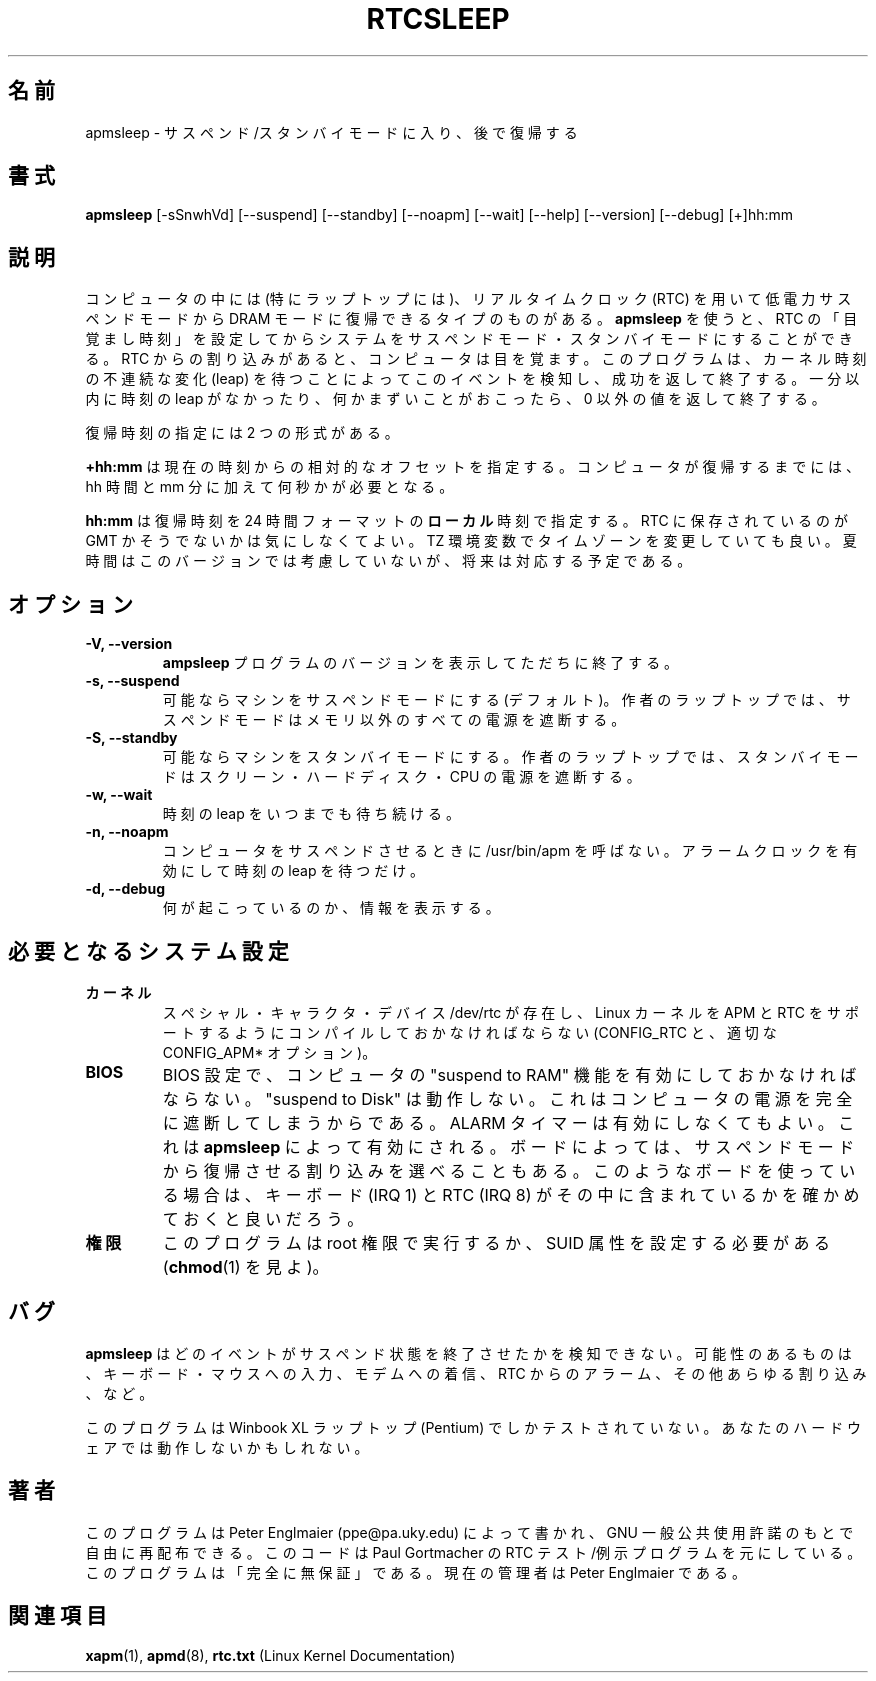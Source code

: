 .\" apmsleep.1
.\" 
.\" This page is a part of apmd-3.0 distribution.
.\"
.\" Japanese Version Copyright (c) 2000 NAKANO Takeo all rights reserved.
.\" Translated Mon 29 May 2000 by NAKANO Takeo <nakano@apm.seikei.ac.jp>
.\"
.TH RTCSLEEP 1 "sleep in APM suspend/standby mode" "APM" \" -*- nroff -*-
.\"O .SH NAME
.SH 名前
.\"O apmsleep \- go into suspend or standby mode and wake-up later
apmsleep \- サスペンド/スタンバイモードに入り、後で復帰する
.\"O .SH SYNOPSIS
.SH 書式
.B apmsleep
[\-sSnwhVd] [\-\-suspend] [\-\-standby] [\-\-noapm]
[\-\-wait] [\-\-help]  [\-\-version] [\-\-debug]
[+]hh:mm
.\"O .SH DESCRIPTION
.SH 説明
.\"O Some computers, especially laptops, can wake-up from a low-power suspend
.\"O to DRAM mode using the Real-time-clock (RTC) chip. 
.\"O .B Apmsleep
.\"O can be used to set the alarm time in the RTC and to go into suspend or
.\"O standby mode. An interrupt from the RTC causes the computer to wake-up.
.\"O The program detects this event, by waiting for a leap in the kernel time
.\"O and terminates successfully. If no time leap occurs within one minute, or 
.\"O something goes wrong, the exit value will be non-zero. 
コンピュータの中には (特にラップトップには)、
リアルタイムクロック (RTC) を用いて
低電力サスペンドモードから DRAM モードに復帰できるタイプのものがある。
.B apmsleep
を使うと、RTC の「目覚まし時刻」を設定してから
システムをサスペンドモード・スタンバイモードにすることができる。
RTC からの割り込みがあると、コンピュータは目を覚ます。
このプログラムは、カーネル時刻の不連続な変化 (leap)
を待つことによってこのイベントを検知し、成功を返して終了する。
一分以内に時刻の leap がなかったり、何かまずいことがおこったら、
0 以外の値を返して終了する。
.PP
.\"O The wake-up time can be specified in two formats:
復帰時刻の指定には 2 つの形式がある。
.PP
.B +hh:mm
.\"O specifies a relative offset to the current time. The computer
.\"O will suspend for exactly hh hours and mm minutes plus a few seconds
.\"O to wake up. 
は現在の時刻からの相対的なオフセットを指定する。
コンピュータが復帰するまでには、
hh 時間と mm 分に加えて何秒かが必要となる。
.PP
.B hh:mm
.\"O specifies absolute 
.\"O .B local 
.\"O time in 24-hour format. The time stored in the RTC is not important.
.\"O You may change the time zone used, with
.\"O the TZ environment variable as usual. Daylight saving time is
.\"O not obeyed in this version, but might be in a future release.
は復帰時刻を 24 時間フォーマットの\fBローカル\fP時刻で指定する。
RTC に保存されているのが GMT かそうでないかは気にしなくてよい。
TZ 環境変数でタイムゾーンを変更していても良い。
夏時間はこのバージョンでは考慮していないが、将来は対応する予定である。
.\"nakano: 追加 :-)
.SH オプション
.TP
.B \-V, \-\-version
.\"O Print the
.\"O .B apmsleep
.\"O program version and exit immediately.
.B ampsleep
プログラムのバージョンを表示してただちに終了する。
.TP
.B \-s, \-\-suspend
.\"O Put the machine into suspend mode if possible (default). On my laptop,
.\"O suspend mode turns off everything except the memory. 
可能ならマシンをサスペンドモードにする (デフォルト)。
作者のラップトップでは、サスペンドモードはメモリ以外のすべての電源を遮断する。
.TP
.B \-S, \-\-standby
.\"O Put the machine into standby mode if possible. On my laptop, standby mode
.\"O turns off screen, hard disk, and CPU.
可能ならマシンをスタンバイモードにする。
作者のラップトップでは、スタンバイモードは
スクリーン・ハードディスク・CPU の電源を遮断する。
.TP
.B \-w, \-\-wait
.\"O Wait indefinitely for the time leap.
時刻の leap をいつまでも待ち続ける。
.TP
.B \-n, \-\-noapm
.\"O Do not call /usr/bin/apm to suspend computer, just set the alarm clock
.\"O and wait for time leap. 
コンピュータをサスペンドさせるときに /usr/bin/apm を呼ばない。
アラームクロックを有効にして時刻の leap を待つだけ。
.TP
.B \-d, \-\-debug
.\"O Print some information about what is going on.
何が起こっているのか、情報を表示する。
.\"O .SH REQUIRED SYSTEM CONFIGURATION
.SH 必要となるシステム設定
.TP
.\"O .B Kernel
.B カーネル
.\"O The special character device /dev/rtc must exist and the Linux kernel needs
.\"O to be compiled with APM and RTC support (CONFIG_RTC, and 
.\"O relevant CONFIG_APM* options). 
スペシャル・キャラクタ・デバイス /dev/rtc が存在し、
Linux カーネルを APM と RTC をサポートするように
コンパイルしておかなければならない
(CONFIG_RTC と、適切な CONFIG_APM* オプション)。
.TP
.B BIOS
.\"O The computer must have the 'suspend to RAM'
.\"O feature enabled in the BIOS; 'suspend to Disk' will not work, because the
.\"O computer is turned off completely. You do not need to enable the ALARM
.\"O timer, it will be activated by apmsleep. On some boards, you can configure
.\"O which interrupts can be used to awake from suspend mode. If you have such
.\"O a board, you might want to make sure that keyboard (IRQ 1) and RTC (IRQ 8) 
.\"O are among those interrupts.
BIOS 設定で、コンピュータの "suspend to RAM" 機能を
有効にしておかなければならない。
"suspend to Disk" は動作しない。
これはコンピュータの電源を完全に遮断してしまうからである。
ALARM タイマーは有効にしなくてもよい。これは
.B apmsleep
によって有効にされる。ボードによっては、
サスペンドモードから復帰させる割り込みを選べることもある。
このようなボードを使っている場合は、キーボード (IRQ 1) と
RTC (IRQ 8) がその中に含まれているかを確かめておくと良いだろう。
.TP
.\"O .B Privileges
.B 権限
.\"O The program must be run as root or have the SUID attribute set 
.\"O (see chmod(1)).
このプログラムは root 権限で実行するか、 SUID 属性を設定する必要がある
.RB ( chmod (1)
を見よ)。
.\"O .PP
.\"O .SH BUGS
.SH バグ
.\"O Apmsleep cannot detect which event terminated the suspension. Possible
.\"O events are: keyboard or mouse activity, modem ring, alarm from RTC, any
.\"O other interrupt.
.B apmsleep
はどのイベントがサスペンド状態を終了させたかを検知できない。
可能性のあるものは、キーボード・マウスへの入力、モデムへの着信、
RTC からのアラーム、その他あらゆる割り込み、など。

.\"O This program was tested on a Winbook XL laptop (Pentium) only. 
.\"O It may not function on your hardware.
このプログラムは Winbook XL ラップトップ (Pentium) でしかテストされていない。
あなたのハードウェアでは動作しないかもしれない。
.\"O .SH AUTHOR
.SH 著者
.\"O Written by Peter Englmaier (ppe@pa.uky.edu) and may be freely
.\"O distributed under the terms of the GNU General Public License.  The
.\"O code is based on Paul Gortmacher's RTC test/example program.  There is
.\"O ABSOLUTELY NO WARRANTY for this program.  The current maintainer is
.\"O Peter Englmaier.
このプログラムは Peter Englmaier (ppe@pa.uky.edu) によって書かれ、
GNU 一般公共使用許諾のもとで自由に再配布できる。
このコードは Paul Gortmacher の RTC テスト/例示プログラムを元にしている。
このプログラムは「完全に無保証」である。現在の管理者は
Peter Englmaier である。
.\"O .SH "SEE ALSO"
.SH 関連項目
.\"O .BR xapm "(1), "apmd (8), rtc.txt "(Linux Kernel Documentation)"
.BR xapm (1),
.BR apmd (8),
.BR rtc.txt " (Linux Kernel Documentation)"
